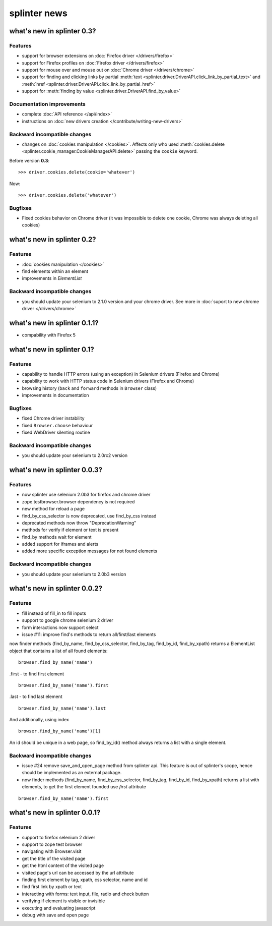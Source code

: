 .. meta::
    :description: New splinter features on earlier versions.
    :keywords: splinter, python, news, documentation, tutorial, web application

+++++++++++++
splinter news
+++++++++++++

what's new in splinter 0.3?
===========================

Features
--------

- support for browser extensions on :doc:`Firefox driver </drivers/firefox>`
- support for Firefox profiles on :doc:`Firefox driver </drivers/firefox>`
- support for mouse over and mouse out on :doc:`Chrome driver </drivers/chrome>`
- support for finding and clicking links by partial :meth:`text <splinter.driver.DriverAPI.click_link_by_partial_text>`
  and :meth:`href <splinter.driver.DriverAPI.click_link_by_partial_href>`
- support for :meth:`finding by value <splinter.driver.DriverAPI.find_by_value>`

Documentation improvements
--------------------------

- complete :doc:`API reference </api/index>`
- instructions on :doc:`new drivers creation </contribute/writing-new-drivers>`

Backward incompatible changes
-----------------------------

- changes on :doc:`cookies manipulation </cookies>`. Affects only who used :meth:`cookies.delete <splinter.cookie_manager.CookieManagerAPI.delete>`
  passing the ``cookie`` keyword.

Before version **0.3**:

.. highlight:: python

::

    >>> driver.cookies.delete(cookie='whatever')

Now:

.. highlight:: python

::

    >>> driver.cookies.delete('whatever')

Bugfixes
--------

- Fixed cookies behavior on Chrome driver (it was impossible to delete one cookie, Chrome was always deleting all cookies)

what's new in splinter 0.2?
===========================

Features
--------

- :doc:`cookies manipulation </cookies>`
- find elements within an element
- improvements in `ElementList`

Backward incompatible changes
-----------------------------

- you should update your selenium to 2.1.0 version and your chrome driver. See more in :doc:`suport to new chrome driver </drivers/chrome>` 

what's new in splinter 0.1.1?
=============================

- compability with Firefox 5

what's new in splinter 0.1?
===========================

Features
--------

- capability to handle HTTP errors (using an exception) in Selenium drivers (Firefox and Chrome)
- capability to work with HTTP status code in Selenium drivers (Firefox and Chrome)
- browsing history (``back`` and ``forward`` methods in ``Browser`` class)
- improvements in documentation

Bugfixes
--------

- fixed Chrome driver instability
- fixed ``Browser.choose`` behaviour
- fixed WebDriver silenting routine

Backward incompatible changes
-----------------------------

- you should update your selenium to 2.0rc2 version

what's new in splinter 0.0.3?
=============================

Features
--------

- now splinter use selenium 2.0b3 for firefox and chrome driver
- zope.testbrowser.browser dependency is not required
- new method for reload a page
- find_by_css_selector is now deprecated, use find_by_css instead
- deprecated methods now throw "DeprecationWarning"
- methods for verify if element or text is present
- find_by methods wait for element
- added support for iframes and alerts
- added more specific exception messages for not found elements

Backward incompatible changes
-----------------------------

- you should update your selenium to 2.0b3 version

what's new in splinter 0.0.2?
=============================

Features
--------

- fill instead of fill_in to fill inputs
- support to google chrome selenium 2 driver
- form interactions now support select
- issue #11: improve find's methods to return all/first/last elements

now finder methods (find_by_name, find_by_css_selector, find_by_tag, find_by_id, find_by_xpath) returns a ElementList object that contains a list of all found elements:

::

	browser.find_by_name('name')

.first - to find first element

::

	browser.find_by_name('name').first

.last - to find last element

::

	browser.find_by_name('name').last

And additionally, using index

::

	browser.find_by_name('name')[1]

An id should be unique in a web page, so find_by_id() method always returns a list with a single element.

Backward incompatible changes
-----------------------------

- issue #24 remove save_and_open_page method from splinter api. This feature is out of splinter's scope, hence should be implemented as an external package.
- now finder methods (find_by_name, find_by_css_selector, find_by_tag, find_by_id, find_by_xpath) returns a list with elements, to get the first element founded use `first` attribute

::

	browser.find_by_name('name').first

what's new in splinter 0.0.1?
================================

Features
-----------------

- support to firefox selenium 2 driver
- support to zope test browser
- navigating with Browser.visit
- get the title of the visited page
- get the html content of the visited page
- visited page's url can be accessed by the url attribute
- finding first element by tag, xpath, css selector, name and id
- find first link by xpath or text
- interacting with forms: text input, file, radio and check button
- verifying if element is visible or invisible
- executing and evaluating javascript
- debug with save and open page
